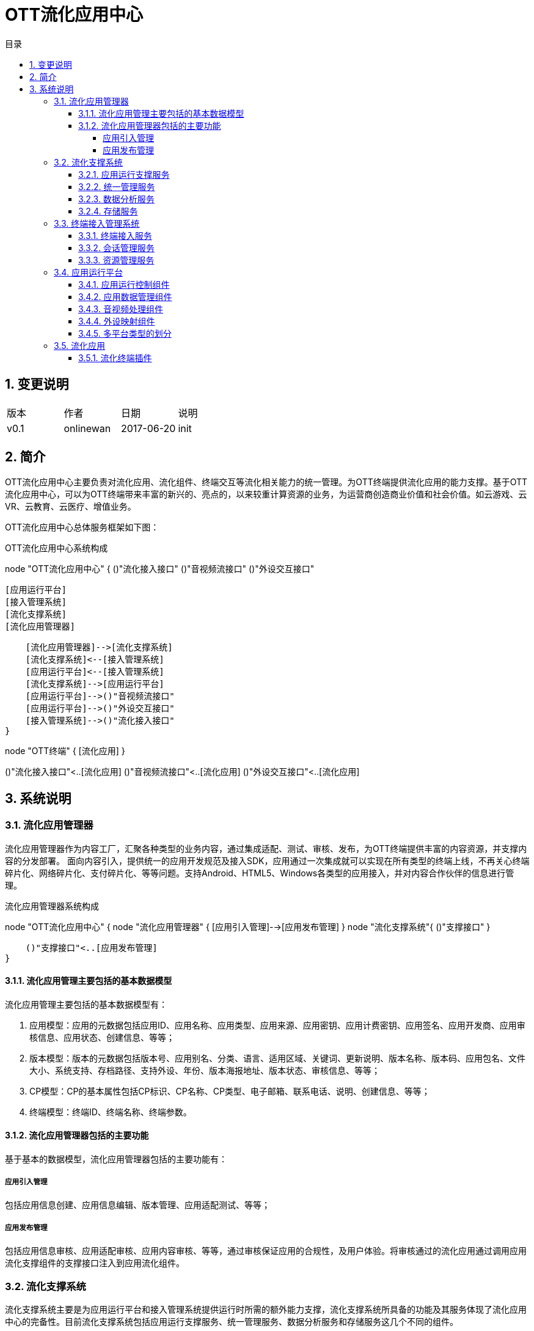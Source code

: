 = OTT流化应用中心 
:toc: macro
:toc-title: 目录
:toclevels: 4
:sectnums:
:imagesdir: ./imgs

toc::[]


== 变更说明

|=======================
|版本|作者     |日期|说明
|v0.1    |onlinewan     |2017-06-20 |init
|=======================


== 简介
OTT流化应用中心主要负责对流化应用、流化组件、终端交互等流化相关能力的统一管理。为OTT终端提供流化应用的能力支撑。基于OTT流化应用中心，可以为OTT终端带来丰富的新兴的、亮点的，以来较重计算资源的业务，为运营商创造商业价值和社会价值。如云游戏、云VR、云教育、云医疗、增值业务。

OTT流化应用中心总体服务框架如下图：


.OTT流化应用中心系统构成
[uml, AppStreaming-001,png]
--

node "OTT流化应用中心" {
    ()"流化接入接口"
    ()"音视频流接口"
    ()"外设交互接口"
    
    [应用运行平台]
    [接入管理系统]
    [流化支撑系统]
    [流化应用管理器]
    
    [流化应用管理器]-->[流化支撑系统]
    [流化支撑系统]<--[接入管理系统]
    [应用运行平台]<--[接入管理系统]
    [流化支撑系统]-->[应用运行平台]
    [应用运行平台]-->()"音视频流接口"
    [应用运行平台]-->()"外设交互接口"
    [接入管理系统]-->()"流化接入接口"
}

node "OTT终端" {
   [流化应用]
}

()"流化接入接口"<..[流化应用]
()"音视频流接口"<..[流化应用]
()"外设交互接口"<..[流化应用]

--

== 系统说明

=== 流化应用管理器
流化应用管理器作为内容工厂，汇聚各种类型的业务内容，通过集成适配、测试、审核、发布，为OTT终端提供丰富的内容资源，并支撑内容的分发部署。
面向内容引入，提供统一的应用开发规范及接入SDK，应用通过一次集成就可以实现在所有类型的终端上线，不再关心终端碎片化、网络碎片化、支付碎片化、等等问题。支持Android、HTML5、Windows各类型的应用接入，并对内容合作伙伴的信息进行管理。


.流化应用管理器系统构成
[uml, AppStreaming-002,png]
--
node "OTT流化应用中心" {
    node "流化应用管理器" {
       [应用引入管理]-->[应用发布管理]
    }
    node "流化支撑系统"{
        ()"支撑接口"
    }
    
    ()"支撑接口"<..[应用发布管理]
}
--

==== 流化应用管理主要包括的基本数据模型
流化应用管理主要包括的基本数据模型有：

1. 应用模型：应用的元数据包括应用ID、应用名称、应用类型、应用来源、应用密钥、应用计费密钥、应用签名、应用开发商、应用审核信息、应用状态、创建信息、等等；
1. 版本模型：版本的元数据包括版本号、应用别名、分类、语言、适用区域、关键词、更新说明、版本名称、版本码、应用包名、文件大小、系统支持、存档路径、支持外设、年份、版本海报地址、版本状态、审核信息、等等；
1. CP模型：CP的基本属性包括CP标识、CP名称、CP类型、电子邮箱、联系电话、说明、创建信息、等等；
1. 终端模型：终端ID、终端名称、终端参数。

==== 流化应用管理器包括的主要功能
基于基本的数据模型，流化应用管理器包括的主要功能有：

===== 应用引入管理
包括应用信息创建、应用信息编辑、版本管理、应用适配测试、等等；

===== 应用发布管理
包括应用信息审核、应用适配审核、应用内容审核、等等，通过审核保证应用的合规性，及用户体验。将审核通过的流化应用通过调用应用流化支撑组件的支撑接口注入到应用流化组件。

=== 流化支撑系统
流化支撑系统主要是为应用运行平台和接入管理系统提供运行时所需的额外能力支撑，流化支撑系统所具备的功能及其服务体现了流化应用中心的完备性。目前流化支撑系统包括应用运行支撑服务、统一管理服务、数据分析服务和存储服务这几个不同的组件。


.流化支撑系统构成
[uml, AppStreaming-003,png]
--
node "OTT流化应用中心" {
    node "流化支撑系统"{
        ()"支撑接口"
        ()"数据收集接口"
        
        [应用运行支撑服务]-->()"支撑接口"
        [统一管理服务]-->()"支撑接口"
        [数据分析服务]-->()"支撑接口"
        [存储服务]-->()"支撑接口"
        [数据分析服务]-->()"数据收集接口"        
    }
    
    node "流化应用管理器"{
        [应用发布管理]
    }
    
    node "终端接入管理系统" {
        [终端接入管理系统组件]
    }
    
    node "应用运行平台" {
        [应用运行平台组件]
    }
}

node "OTT终端" {
   [流化应用]
}

()"支撑接口"<..[应用发布管理]
()"支撑接口"<..[终端接入管理系统组件]
()"数据收集接口"<..[终端接入管理系统组件]
()"数据收集接口"<..[应用运行平台组件]
()"数据收集接口"<..[流化应用]
--


==== 应用运行支撑服务
对于应用在运行时会提供一些额外的能力支撑，这类应用运行时支撑的接口统称为应用运行支撑接口服务。应用运行支撑组件的功能包括但不限于以下接口：

1. 为应用提供数据缓存功能；
1. 为应用提供启动其它流化应用及机顶盒本地应用的功能；
1. 为应用提供退出应用运行平台的相关功能；
1. 为应用提供获取当前插入的外设等信息的功能。

==== 统一管理服务
流化支撑系统的统一管理服务集部署、配置、日志和监控服务与一身，提供了集成化的产品管控手段，使得系统管理员可以在一套系统中操作，完成全部运维工作。统一管理服务基于B/S架构设计，B/S架构使得操作者可以在网络可达的任何地点对系统进行远程管理。统一管理服务以服务器和抽象的软件服务为视角，因此能够做到与业务的无关性。运维体系内的每台服务器出厂时都会安装一个驻留服务（如果是虚拟机则有标准模板），统一管理服务通过与每台服务器上的驻留服务通讯，完成运维相关的一系列操作，服务器驻留服务对通过它部署的模块提供API接口和标准的调用流程。
统一管理服务提供了如下能力的支持：

1. 支持权限与角色管理，系统中的角色分为应用管理员、系统监控员、系统监视员、系统管理员、超级管理员，各角色对操控的范围可以调整，支持对各个管理角色的操作日志进行查看；
1. 支持完善的服务器、模块及系统监控功能，包括但不限于CPU占用率、内存占用率、磁盘占用率、资源综合状态、服务器状态、桌面使用量、带宽等信息，并具备针对相应的监控项配置阈值的功能，在阈值超范围时进行告警；
1. 支持完善的业务运行状态查询功能，包括用户在线信息查询、根据条件筛选查询、桌面使用状况查询等功能；
1. 支持声光报警、邮件告警、历史告警记录查询、历史告警曲线查询等功能；
1. 支持完善的系统模块部署能力，包括但不限于服务器搜集、模块查询、批量部署和升级、批量配置、任务查看及操作等功能；
1. 支持完善的应用部署能力，包括但不限于应用的添加、删除、信息同步、查询、配置查看、部署查看、批量部署和升级等功能；
1. 支持系统基础配置的查看，基础配置中包含终端的类型、服务器类型的管理、基础的编码类型和分辨率类型等信息；
1. 支持系统模块日志的搜集和查看，以及清理的功能。


==== 数据分析服务
流化支撑系统的数据分析服务为应用运行平台和接入管理系统提供了强大的数据分析能力支撑，使得系统的模块运行时数据、用户在线信息数据、应用使用数据等数据信息能够以报表的形式定期输出，供不同视角的人员进行查看。数据分析体系基于“一份数据、多维度统计输出”的理念进行构建，提供了如下能力的支撑：
1. 支持对用户在线数据进行统计输出；
1. 支持对用户登录、退出次数及原因进行统计输出；
1. 支持系统核心模块的TPS信息进行统计输出；
1. 支持以应用为维度的生命周期内的资源占用情况、用户操作情况进行统计输出；
1. 支持对桌面在一定时间内的资源占用情况、用户操作情况进行统计输出；
1. 支持对单台服务器的资源占用情况、应用运行情况、用户操作情况进行统计输出；
1. 支持对所有的故障信息统计汇总输出。


==== 存储服务
流化支撑系统的存储服务主要功能是为应用运行平台提供存档的存储能力，存储服务提供了如下能力的支持：
1. 支持主要以小文件为主的大量文件存储；
1. 支持快速的文件存取机制。


=== 终端接入管理系统
终端接入管理系统主要负责用户终端的接入及其会话生命周期的管理，以及处理在终端会话生命周期内的应用的启动停止、资源的统一调度和分配等工作。

终端接入管理系统由多个系统组件构成，分别为终端接入服务、统一会话调度管理、会话资源管理，这几个组件通过协同工作，为运营商提供基于IP、DVB等异构网络的各类统一接入、交互、控制、资源调度和分配等功能。此外，接入管理系统还能够提供用户的跨区域、多终端的统一接入功能，为多用户不同的终端与应用运行平台、流化支撑系统的通讯提供统一并行的业务交互控制。


.终端接入管理系统构成
[uml, AppStreaming-004,png]
--
node "OTT流化应用中心" {

    node "终端接入管理系统" {
        ()"流化接入接口"
    
        [终端接入服务]-->()"流化接入接口"
        [资源管理服务]-->()"流化接入接口"
        [会话管理服务]-->()"流化接入接口"
    }
    
    node "流化支撑系统"{
        ()"支撑接口"
        ()"数据收集接口"
    }
    
    node "应用运行平台" {
        ()"应用控制接口"
    }
}

node "OTT终端" {
   [流化应用]
}

()"支撑接口"<..[资源管理服务]
()"数据收集接口"<..[终端接入服务]
()"数据收集接口"<..[资源管理服务]
()"数据收集接口"<..[会话管理服务]
()"应用控制接口"<..[资源管理服务]
()"应用控制接口"<..[会话管理服务]
()"流化接入接口"<..[流化应用]
--


==== 终端接入服务
终端接入服务的主要功能，是在用户使用流化应用前，将前端系统和应用所必须的参数进行构造，并使得终端能够将这些参数传递给统一会话调度管理系统、会话资源管理系统及流化应用，供前端使用。接入服务的构造基于WebServer进行构建，由于针对的运营商不同，运营商特定所需使用的终端参数也不尽相同，因此灵活的终端接入服务，是系统可用性的重要保障和前提。

==== 会话管理服务
会话管理服务由两个模块组成，分别为全局调度服务模块和全局会话管理模块。全局调度服务模块的主要功能，是根据终端系统传入的相关参数为终端系统分配可为其提供服务的会话资源管理系统；全局会话管理模块的主要功能，是负责为用户生成并维护用户的全局会话ID、存储会话相关参数入库，并与会话资源管理子系统之间建立保持连接，定期同步并清理脏会话数据。统一会话调度管理提供了如下能力的支持：

1. 可支持管理多个会话资源管理子系统节点的接入；
1. 支持根据终端接入的参数确定用户的接入的会话资源管理节点，用于在不同部署结构中优化用户的接入处理逻辑；
1. 支持为用户的一次接入生成全局唯一的会话ID；
1. 支持在部分特殊情况下的用户信息补全策略。

==== 资源管理服务
资源管理服务负责维护终端访问流化资源的接入，为应用运行平台提供统一的多地区、多节点的终端寻址，为不同终端提供多业务场景的模式切换及终端功能调用。同时在终端接入与退出过程中根据终端类型及业务关系，提供视频及应用承载资源管理、调度及分配，提供多类型终端的适配，为用户运行态会话提供资源管理控制。会话资源管理直接影响到用户对视频云系统的体验，一个稳定高效的会话资源管理系统对于整体系统运营显得至关重要。


=== 应用运行平台
应用运行平台是是整个应用流化组件的核心，是流化应用运行和承载的地方，它可实现各类业务（视频、EPG、游戏、教育、政务等）的虚拟化运行、组合、编码，完成数据流化和内容的分发，并实现终端操控外设映射保障业务的交互体验。

应用运行平台的硬件基于“通用服务器+高性能显示卡”的方式构建，通用服务器的构建方式，可最大程度的保护运营商的硬件投资及硬件资产的可复用性，由应用运行平台所承载的业务一般是具体的基于操作系统的可视化应用，例如街头霸王4、流化门户等，而非传统意义上的后台服务模组，因此其对于显卡资源亦有着较强的依赖。这也是应用运行平台不能运行于IAAS虚拟化环境之上的原因，在目前的技术条件下，IAAS虚拟化技术对于显卡穿透解决的并不十分好，加上其特殊的资源调度策略可能影响应用运行时的用户体验并增加资源消耗，在综合的考量了技术及成本因素后，应用运行平台软件目前均采用直接部署在物理服务器上的方式提供服务。
基于不同的应用场景，硬件的构建方式会存在一定的差异，例如在服务器的CPU选择、显卡数量、内存及硬盘配置等方面均会有不同，但从可靠运行和最适合运营商便捷部署的角度，以下技术特征和需要考量的技术点是相似的：

1. 为适用当前普遍的数据中心机房环境，一般选择通用式机架服务器，可上导轨，中国国标的电源线；
1. 支持IPMI2.0标准，可配置图形化远程管理软件，提供监控、告警、日志、资产等管理功能，支持远程开关机，1. 支持服务器操作系统批量部署；
1. 硬盘支持RAID0、1、10模式，可根据应用模式确定最终RAID方式；
1. 支持可热插拔的冗余电源；
1. 可根据应用及供电情况选用的CPU、内存、及硬盘容量及特性；
1. 可根据应用及供电情况选择何种高性能的显卡；
1. 可根据应用类型选择最终适合的操作系统；
1. 可根据应用类型选择网卡及扩展网卡。

应用运行平台从平台类型视角，可以区分为3D应用运行平台、2D应用运行平台、WEB应用运行平台和Android应用运行平台。而这四个平台从软件功能模组视角，均是比较类似的，它们在软件逻辑组件中，均包含应用运行控制、应用数据管理、应用音视频处理和终端外设映射几个部分的功能。


.应用运行平台系统构成
[uml, AppStreaming-005,png]
--
node "OTT流化应用中心" {

    node "应用运行平台" {
        ()"应用控制接口"
        ()"音视频流接口"
        ()"外设交互接口"

        [应用运行控制组件]<-->()"应用控制接口"
        [应用数据管理组件]<-->()"应用控制接口"
        [音视频处理组件]<-->()"音视频流接口"
        [外设映射组件]<-->()"外设交互接口"
    }
    
    node "流化支撑系统"{
        ()"数据收集接口"
    }
    
    node "终端接入管理系统" {
        [终端接入管理系统组件]
    }
}

node "OTT终端" {
   [流化应用]
}

()"数据收集接口"<..[应用运行控制组件]
()"数据收集接口"<..[应用数据管理组件]
()"数据收集接口"<..[音视频处理组件]
()"数据收集接口"<..[外设映射组件]
()"应用控制接口"<..[终端接入管理系统组件]
()"外设交互接口"<..[流化应用]
()"音视频流接口"<..[流化应用]
--


==== 应用运行控制组件
应用运行平台其最主要的功能，就是实现应用的部署和运行，而执行这个操作的逻辑组件，即是应用运行控制。应用运行控制根据应用类型的不同，采用不同的参数（例如不同分辨率、不同平台类型等）启动应用，实现多开并保证了应用的隔离性，使其类似运行在一个类“虚拟化”的环境中，并且对应用实施状态监控，当应用在运行时出现问题时，第一时间通知SAE接入管理平台并根据其指令确定下一步的处理方法。应用运行控制模块提供了如下能力的支持：

1. 支持应用的生命周期的控制，包括部署、启动、停止以及运行状态监控等；
1. 支持为应用构建完善运行时环境，支持同一应用及不同应用的在运行时的有效隔离；
1. 支持应用在启动时的传递参数，并可解析在应用适配过程中，针对每个应用构建的不同应用描述文件，根据应用描述文件中定义的参数执行应用，例如应用的输出码率、帧率等；
1. 支持720*576、720p、1080p等多种分辨率应用的运行；
1. 支持应用的分辨率的向下转换输出，以确保应用的适配性统一；
1. 支持在应用中启动机顶盒本地的应用，例如机顶盒浏览器应用及JS应用；
1. 支持流化应用间的切换；
1. 支持用户行为统计，以SYSLOG格式为统计系统输出原始的事件消息。


==== 应用数据管理组件
应用运行平台中，一个应用运行的所需的最小环境单元被称之为一个“桌面”，一台服务器根据其运行应用的不同，承载多个“桌面”的同时运行。也正是因此，当用户第一次在使用某应用时，可能时由应用服务器A提供服务，当用户下一次使用时，有可能就是应用服务器B（或应用服务器A的另外一个“桌面”）为其提供服务了。

用户的应用存档，可能是用户的配置信息、用户使用应用的关卡信息、用户在使用WEB类应用时的浏览器Cookie、或者用户的应用行为记录，总之是与应用相关的数据信息。在用户每次启动应用前，应用都会加载此类信息，应用运行平台特殊的运行模式使得对应用的存档处理也提出了额外的要求。假设用户在第一次在应用服务器A上使用完毕应用后退出，则应用数据管理组件会将用户的应用存档信息上传至存储服务器；而当下一次用户在应用服务器B上启动该应用前，应用数据管理组件会将用户的应用存档信息下载并恢复至应用运行目录中。这样一来，用户对于服务器间的切换并无感知，从而达到了形同“本机运行”的用户体验。

应用的存档视应用的不同，一般为1KB到10MB范围内，并且以1KB-100KB居多。由于应用存档的恢复是应用启动的先决条件，因此过大的存档会导致应用启动速度下降，这点是在选择和适配应用过程中需要考量的因素。

==== 音视频处理组件
应用音视频处理组件的主要功能是将应用运行时的音频和视频原始数据进行采集、编码，并且最终通过IP或Cable网络传送给终端。全P帧编码技术能够将运动非常剧烈画面的码率控制在非常平稳的状态下，并在服务器满负荷并发的情况下，仍确保极佳的网络抖动和延时指标，使得网络链路上的相关设备的Buffer可以设定为最低值，终端的解码时延恒定且保持最低。在因网络异常而导致终端解码异常的情况下，可通过从终端发送解码反馈的请求，使得前端插入I帧从而恢复图像显示，确保终端在解码异常情况下可恢复。应用音视频处理组件实现了如下具体功能：

1. 支持H.264及MPEG-2编码；
1. 支持以TS格式封装下发音视频流；
1. 支持TCP和UDP两种传输封装格式；
1. 支持AAC、MP3、 MP2等音频编码格式；
1. 支持音频多种采样率；
1. 对单一射频频点下，每路视频码率支持2Mbps-20Mbps可调；
1. 支持多种视频分辨率的输出，并可支持转码以适应不同终端的要求；
1. 支持视频帧率25-60可调；
1. 可以根据调度要求，调整编码输出策略：包括输出视频码率、输出视频帧率的修改等；
1. 支持在运行过程中针对终端的反馈信息进行处理，可以根据终端的反馈情况决定码流发送策略；
1. 支持IP和Cable两种下行方式，采用Cable方式下行时需采用标准的DVB-C封装，用户的回传指令可支持CM、EOC或LAN等多种不同的回传通道，满足广电多种双向网络环境的要求；
1. 控制整体采集、编码和发送时延在40ms以内。


==== 外设映射组件
终端外设映射组件最重要的功能是将从终端接收到的键值指令传送给前端的应用，使得用户可以实现对应用的操控。终端外设本身是一个非常复杂的体系，它牵扯到多种类型的外设（例如遥控器、鼠标、游戏手柄）、多种协议的外设（例如USB协议）、多个不同厂家的外设（例如北通手柄、索尼PS4手柄、微软XBOX360手柄）等等。而对于这几个分类维度来说，很多时候厂家会自定义的私有标准（或附加的私有标准），例如键盘的会有额外的键值、手柄的按键位置不同。终端外设映射组件实现了如下具体功能：

1. 支持红外遥控器类的外设；
1. 支持各类基于USB协议的外设，例如键盘、鼠标、游戏手柄（PS4、Xbox多类型）、体感手柄等外设，用于支持各类炫酷3D业务；
1. 在终端保证USB口供电充足的情况下，支持多外设的同时接入，支持USB集线器；
1. 支持遥控器、鼠标、键盘、手柄等多种外设键值转化为标准键值及自定义扩展键值，与流化应用进行适配。


==== 多平台类型的划分
为确保对不同的应用类型提供最佳的支持能力，应用运行平台可以根据承载应用类型的不同细分为Web应用运行平台、2D应用运行平台、3D应用运行平台、Android应用运行平台，不同的应用运行平台类型对应了对不同应用场景特定的技术约束条件，以及成本因素。

* **3D应用运行平台**：3D应用运行平台是最常用的平台类型，3D应用运行平台需要基于服务器显卡的能力构建。它主要用于大型的3D类应用的承载，例如云游戏应用、虚拟现实应用，也可以提供基于浏览器的应用的支持。

* **2D应用运行平台**：2D应用运行平台与3D应用运行平台最大的区别是其应用的承载不受限于显卡的约束，由于这类应用的资源消耗一般较低，因此2D应用运行平台的并发数会高于3D应用运行平台。

* ** Web应用运行平台**：WEB应用运行平台是基于3D应用运行平台演进出的平台类型，其重点是面向WEB类应用提供运行时的支撑，同样需要使用显卡的能力。

* **Android应用运行平台**：Android应用运行平台的主要功能是提供对Android类型应用的承载，其重点的目标是为适合在电视上承载的Android类型的应用提供接入能力。



=== 流化应用

OTT终端流化应用是集成了流化终端插件的应用，终端流化应用主要负责和终端其他服务完成功能对接，包括与应用浏览器之间的跳转对接、与终端系统服务之间的对接。


.流化应用构成
[uml, AppStreaming-006,png]
--
node "OTT流化应用中心" {
    ()"流化接入接口"
    ()"音视频流接口"
    ()"外设交互接口"
}

node "OTT终端" {
   [用户UI]
   ()"本地服务接口"
   
   node "流化应用" {
       [流化终端插件]
       [本地对接组件]
   }
   
   ()"本地服务接口"<..[本地对接组件]
   [用户UI]<--[本地对接组件]
}

()"流化接入接口"<..[流化终端插件]
()"外设交互接口"<..[流化终端插件]
()"音视频流接口"<..[流化终端插件]
--


==== 流化终端插件
为了简化流化应用落地的复杂性，应用流化组件直接提供流化终端插件，终端只需要根据终端插件的规范完成集成，就可实现启动流化应用，音视频播放、外设数据采集及与前端系统的交互。终端插件的设计及集成具备普适性、可扩展性及易维护性的特点。

终端插件在OTT终端上主要以SDK的形式存在，具体业务通过集成流化终端插件实现流化应用的支持。终端插件与前端的交互主要包括四种类型的接口：

1. 终端接入类：包括获取证书、获取接入地址、等等接口；
1. 会话管理类：包括登录、退出、启动流化应用、资源同步、等等接口；
1. 外设映射类：包括申请映射、外设连接、外设输入、外设输出、等等接口；
1. 音视频类：包括开始推流、解码反馈、音视频数据、等等接口。
==== 与终端其他组件的关系

1. 与应用浏览器互操作： 运营商EPG通过应用浏览器运行，当用户在EPG上启动某个流化应用时，就会涉及到从应用浏览器跳转启动流化应用的流程。同时当流化应用退出时需要能返回到原来的EPG页面。该部分互操作基于OTT终端成熟的应用间跳转机制实现。
1. 与终端系统服务对接：终端系统服务包括本地应用管理服务、消息服务、本地设置服务、启动(升级)服务、等等。流化应用运行需要与其提供的服务接口完成对接。

